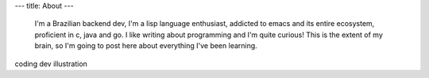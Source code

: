 ---
title: About
---

 I'm a Brazilian backend dev, I'm a lisp language enthusiast, addicted to emacs and its entire ecosystem, proficient in c, java and go. I like writing about programming and I'm quite curious! This is the extent of my brain, so I'm going to post here about everything I've been learning.
coding dev illustration 
